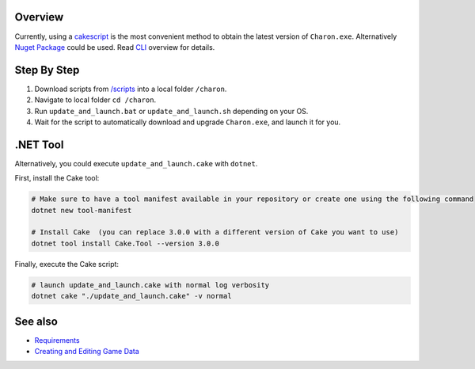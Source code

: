 Overview
========
Currently, using a `cakescript <https://cakebuild.net/>`_ is the most convenient method to obtain the latest version of ``Charon.exe``.
Alternatively `Nuget Package <https://www.nuget.org/packages/GameDevWare.Charon>`_ could be used. Read `CLI <../advanced/command_line.rst>`_ overview for details.

Step By Step
=============

1. Download scripts from `/scripts <../../scripts/>`_ into a local folder ``/charon``.
2. Navigate to local folder ``cd /charon``.
3. Run ``update_and_launch.bat`` or ``update_and_launch.sh`` depending on your OS.
4. Wait for the script to automatically download and upgrade ``Charon.exe``, and launch it for you.

.NET Tool
===========
Alternatively, you could execute ``update_and_launch.cake`` with ``dotnet``.

First, install the Cake tool:

.. code-block:: bash

    # Make sure to have a tool manifest available in your repository or create one using the following command
    dotnet new tool-manifest
  
    # Install Cake  (you can replace 3.0.0 with a different version of Cake you want to use)
    dotnet tool install Cake.Tool --version 3.0.0

Finally, execute the Cake script:

.. code-block:: bash

    # launch update_and_launch.cake with normal log verbosity
    dotnet cake "./update_and_launch.cake" -v normal

See also
========

- `Requirements <requirements.rst>`_
- `Creating and Editing Game Data <creating_and_editing_game_data.rst>`_
